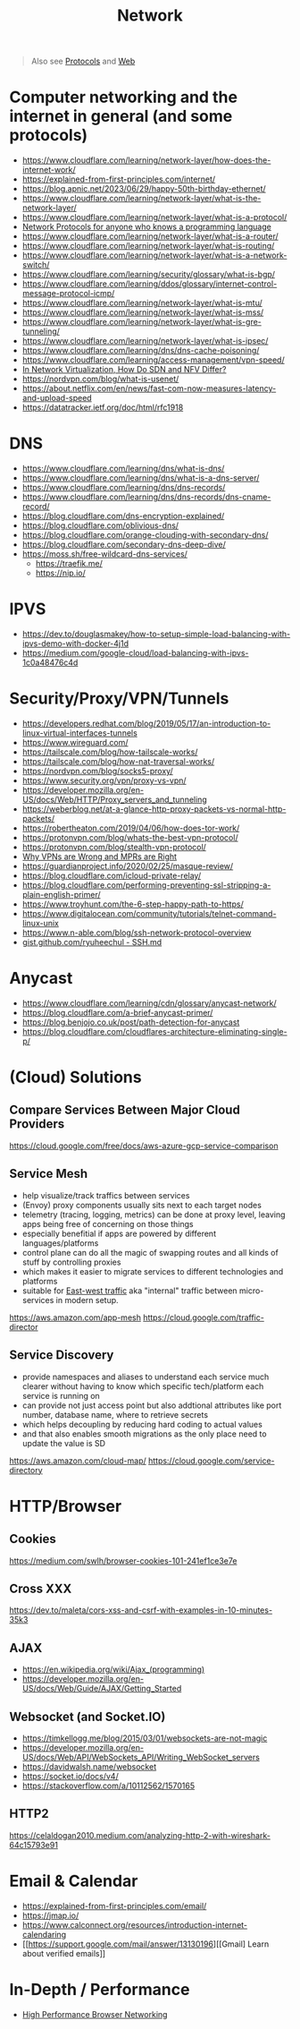 #+title: Network

#+begin_quote
Also see [[../protocol][Protocols]] and [[./web.org][Web]]
#+end_quote

* Computer networking and the internet in general (and some protocols)
- https://www.cloudflare.com/learning/network-layer/how-does-the-internet-work/
- https://explained-from-first-principles.com/internet/
- https://blog.apnic.net/2023/06/29/happy-50th-birthday-ethernet/
- https://www.cloudflare.com/learning/network-layer/what-is-the-network-layer/
- https://www.cloudflare.com/learning/network-layer/what-is-a-protocol/
- [[https://www.destroyallsoftware.com/compendium/network-protocols?share_key=97d3ba4c24d21147][Network Protocols for anyone who knows a programming language]]
- https://www.cloudflare.com/learning/network-layer/what-is-a-router/
- https://www.cloudflare.com/learning/network-layer/what-is-routing/
- https://www.cloudflare.com/learning/network-layer/what-is-a-network-switch/
- https://www.cloudflare.com/learning/security/glossary/what-is-bgp/
- https://www.cloudflare.com/learning/ddos/glossary/internet-control-message-protocol-icmp/
- https://www.cloudflare.com/learning/network-layer/what-is-mtu/
- https://www.cloudflare.com/learning/network-layer/what-is-mss/
- https://www.cloudflare.com/learning/network-layer/what-is-gre-tunneling/
- https://www.cloudflare.com/learning/network-layer/what-is-ipsec/
- https://www.cloudflare.com/learning/dns/dns-cache-poisoning/
- https://www.cloudflare.com/learning/access-management/vpn-speed/
- [[https://ormuco.com/blog/network-virtualization-how-do-sdn-nfv-differ][In Network Virtualization, How Do SDN and NFV Differ?]]
- https://nordvpn.com/blog/what-is-usenet/
- https://about.netflix.com/en/news/fast-com-now-measures-latency-and-upload-speed
- https://datatracker.ietf.org/doc/html/rfc1918

* DNS
- https://www.cloudflare.com/learning/dns/what-is-dns/
- https://www.cloudflare.com/learning/dns/what-is-a-dns-server/
- https://www.cloudflare.com/learning/dns/dns-records/
- https://www.cloudflare.com/learning/dns/dns-records/dns-cname-record/
- https://blog.cloudflare.com/dns-encryption-explained/
- https://blog.cloudflare.com/oblivious-dns/
- https://blog.cloudflare.com/orange-clouding-with-secondary-dns/
- https://blog.cloudflare.com/secondary-dns-deep-dive/
- https://moss.sh/free-wildcard-dns-services/
  - https://traefik.me/
  - https://nip.io/

* IPVS
- https://dev.to/douglasmakey/how-to-setup-simple-load-balancing-with-ipvs-demo-with-docker-4j1d
- https://medium.com/google-cloud/load-balancing-with-ipvs-1c0a48476c4d

* Security/Proxy/VPN/Tunnels
- https://developers.redhat.com/blog/2019/05/17/an-introduction-to-linux-virtual-interfaces-tunnels
- https://www.wireguard.com/
- https://tailscale.com/blog/how-tailscale-works/
- https://tailscale.com/blog/how-nat-traversal-works/
- https://nordvpn.com/blog/socks5-proxy/
- https://www.security.org/vpn/proxy-vs-vpn/
- https://developer.mozilla.org/en-US/docs/Web/HTTP/Proxy_servers_and_tunneling
- https://weberblog.net/at-a-glance-http-proxy-packets-vs-normal-http-packets/
- https://robertheaton.com/2019/04/06/how-does-tor-work/
- https://protonvpn.com/blog/whats-the-best-vpn-protocol/
- https://protonvpn.com/blog/stealth-vpn-protocol/
- [[https://invisv.com/articles/relay.html][Why VPNs are Wrong and MPRs are Right]]
- https://guardianproject.info/2020/02/25/masque-review/
- https://blog.cloudflare.com/icloud-private-relay/
- https://blog.cloudflare.com/performing-preventing-ssl-stripping-a-plain-english-primer/
- https://www.troyhunt.com/the-6-step-happy-path-to-https/
- https://www.digitalocean.com/community/tutorials/telnet-command-linux-unix
- https://www.n-able.com/blog/ssh-network-protocol-overview
- [[https://gist.github.com/ryuheechul/9515381570a0cea994e62647d92a864f][gist.github.com/ryuheechul - SSH.md]]

* Anycast
- https://www.cloudflare.com/learning/cdn/glossary/anycast-network/
- https://blog.cloudflare.com/a-brief-anycast-primer/
- https://blog.benjojo.co.uk/post/path-detection-for-anycast
- https://blog.cloudflare.com/cloudflares-architecture-eliminating-single-p/

* (Cloud) Solutions
** Compare Services Between Major Cloud Providers
https://cloud.google.com/free/docs/aws-azure-gcp-service-comparison
** Service Mesh
- help visualize/track traffics between services
- (Envoy) proxy components usually sits next to each target nodes
- telemetry (tracing, logging, metrics) can be done at proxy level, leaving apps being free of concerning on those things
- especially benefitial if apps are powered by different languages/platforms
- control plane can do all the magic of swapping routes and all kinds of stuff by controlling proxies
- which makes it easier to migrate services to different technologies and platforms
- suitable for [[https://en.wikipedia.org/wiki/East-west_traffic][East-west traffic]] aka "internal" traffic between micro-services in modern setup.

https://aws.amazon.com/app-mesh
https://cloud.google.com/traffic-director
** Service Discovery
- provide namespaces and aliases to understand each service much clearer without having to know which specific tech/platform each service is running on
- can provide not just access point but also addtional attributes like port number, database name, where to retrieve secrets
- which helps decoupling by reducing hard coding to actual values
- and that also enables smooth migrations as the only place need to update the value is SD

https://aws.amazon.com/cloud-map/
https://cloud.google.com/service-directory

* HTTP/Browser
** Cookies
https://medium.com/swlh/browser-cookies-101-241ef1ce3e7e
** Cross XXX
https://dev.to/maleta/cors-xss-and-csrf-with-examples-in-10-minutes-35k3
** AJAX
- https://en.wikipedia.org/wiki/Ajax_(programming)
- https://developer.mozilla.org/en-US/docs/Web/Guide/AJAX/Getting_Started
** Websocket (and Socket.IO)
- https://timkellogg.me/blog/2015/03/01/websockets-are-not-magic
- https://developer.mozilla.org/en-US/docs/Web/API/WebSockets_API/Writing_WebSocket_servers
- https://davidwalsh.name/websocket
- https://socket.io/docs/v4/
- https://stackoverflow.com/a/10112562/1570165
** HTTP2
https://celaldogan2010.medium.com/analyzing-http-2-with-wireshark-64c15793e91

* Email & Calendar
- https://explained-from-first-principles.com/email/
- https://jmap.io/
- https://www.calconnect.org/resources/introduction-internet-calendaring
- [[https://support.google.com/mail/answer/13130196][[Gmail] Learn about verified emails]]

* In-Depth / Performance
- [[https://hpbn.co/][High Performance Browser Networking]]
